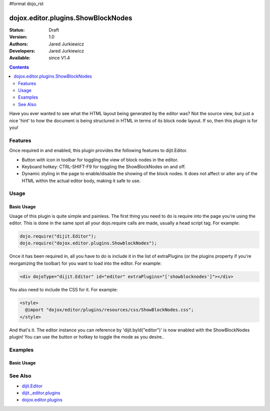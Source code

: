 #format dojo_rst

dojox.editor.plugins.ShowBlockNodes
===================================

:Status: Draft
:Version: 1.0
:Authors: Jared Jurkiewicz
:Developers: Jared Jurkiewicz
:Available: since V1.4

.. contents::
    :depth: 2

Have you ever wanted to see what the HTML layout being generated by the editor was?  Not the source view, but just a nice 'hint' to how the document is being structured in HTML in terms of its block node layout.  If so, then this plugin is for you!

========
Features
========

Once required in and enabled, this plugin provides the following features to dijit.Editor.

* Button with icon in toolbar for toggling the view of block nodes in the editor.
* Keyboard hotkey: CTRL-SHIFT-F9 for toggling the ShowBlockNodes on and off.
* Dynamic styling in the page to enable/disable the showing of the block nodes.  It does not affect or alter any of the HTML within the actual editor body, making it safe to use.

=====
Usage
=====

Basic Usage
-----------
Usage of this plugin is quite simple and painless.  The first thing you need to do is require into the page you're using the editor.  This is done in the same spot all your dojo.require calls are made, usually a head script tag.  For example:

.. code-block :: javascript
 
    dojo.require("dijit.Editor");
    dojo.require("dojox.editor.plugins.ShowblockNodes");


Once it has been required in, all you have to do is include it in the list of extraPlugins (or the plugins property if you're reorganizing the toolbar) for you want to load into the editor.  For example:

.. code-block :: html

  <div dojoType="dijit.Editor" id="editor" extraPlugins="['showblocknodes']"></div>


You also need to include the CSS for it.  For example:

.. code-block :: html

  <style>
    @import "dojox/editor/plugins/resources/css/ShowBlockNodes.css";
  </style>


And that's it.  The editor instance you can reference by 'dijit.byId("editor")' is now enabled with the ShowBlockNodes plugin!  You can use the button or hotkey to toggle the mode as you desire..

========
Examples
========

Basic Usage
-----------

.. code-example::
  :djConfig: parseOnLoad: true
  :version: 1.4

  .. javascript::

    <script>
      dojo.require("dijit.form.Button");
      dojo.require("dijit.Editor");
      dojo.require("dojox.editor.plugins.ShowBlockNodes");
    </script>

  .. css::

    <style>
      @import "{{baseUrl}}dojox/editor/plugins/resources/css/ShowBlockNodes.css";
    </style>
    
  .. html::

    <b>Toggle the show block nodes button or use CTRL-SHIFT-F9, to show and hide block nodes in the page.</b>
    <br>
    <div dojoType="dijit.Editor" height="250px"id="input" extraPlugins="['showblocknodes']">
    <div>
    <br>
    blah blah & blah!
    <br>
    </div>
    <br>
    <table>
    <tbody>
    <tr>
    <td style="border-style:solid; border-width: 2px; border-color: gray;">One cell</td>
    <td style="border-style:solid; border-width: 2px; border-color: gray;">
    Two cell
    </td>
    </tr>
    </tbody>
    </table>
    <ul> 
    <li>item one</li>
    <li>
    item two
    </li>
    </ul>
    </div>

========
See Also
========

* `dijit.Editor <dijit/Editor>`_
* `dijit._editor.plugins <dijit/_editor/plugins>`_
* `dojox.editor.plugins <dojox/editor/plugins>`_
